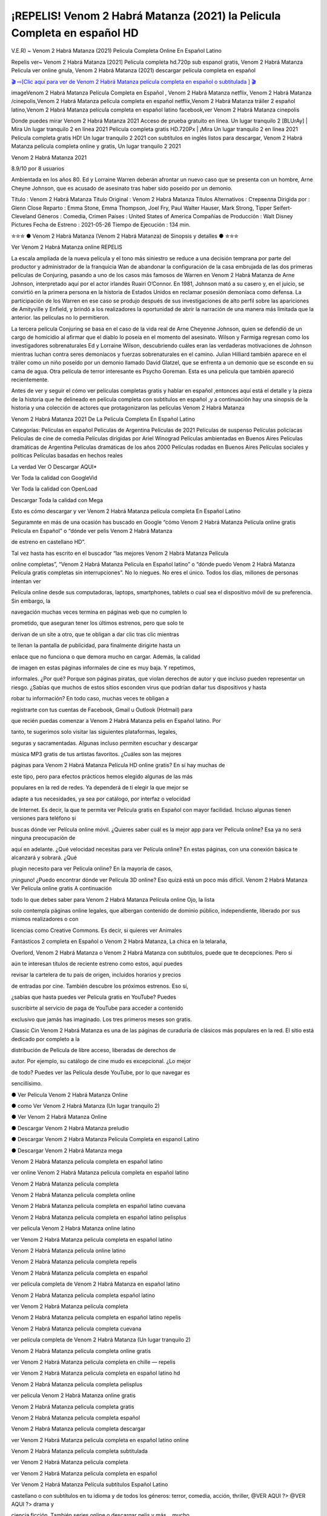 ¡REPELIS! Venom 2 Habrá Matanza (2021) la Pelicula Completa en español HD
______________________________________________________________________________
V.E.R) ~ Venom 2 Habrá Matanza (2021) Pelicula Completa Online En Español Latino

Repelis ver~ Venom 2 Habrá Matanza [2021] Pelicula completa hd.720p sub espanol gratis, Venom 2 Habrá Matanza Pelicula ver online gnula, Venom 2 Habrá Matanza (2021) descargar película completa en español

`🎬 ⇨[Clic aquí para ver de Venom 2 Habrá Matanza película completa en español o subtitulada ] 🎬 <https://tinyurl.com/yftonrj9?venom-let-there-be-carnage>`_

imageVenom 2 Habrá Matanza Película Completa en Español , Venom 2 Habrá Matanza netflix, Venom 2 Habrá Matanza /cinepolis,Venom 2 Habrá Matanza película completa en español netflix,Venom 2 Habrá Matanza tráiler 2 español latino,Venom 2 Habrá Matanza película completa en español latino facebook,ver Venom 2 Habrá Matanza cinepolis

Donde puedes mirar Venom 2 Habrá Matanza 2021 Acceso de prueba gratuito en línea. Un lugar tranquilo 2 [BLUrAy] | Mira Un lugar tranquilo 2 en línea 2021 Película completa gratis HD.720Px | ¡Mira Un lugar tranquilo 2 en línea 2021 Película completa gratis HD! Un lugar tranquilo 2 2021 con subtítulos en inglés listos para descargar, Venom 2 Habrá Matanza película completa online y gratis, Un lugar tranquilo 2 2021

Venom 2 Habrá Matanza 2021

8.9/10 por 8 usuarios

Ambientada en los años 80. Ed y Lorraine Warren deberán afrontar un nuevo caso que se presenta con un hombre, Arne Cheyne Johnson, que es acusado de asesinato tras haber sido poseído por un demonio.

Título    : Venom 2 Habrá Matanza Titulo Original : Venom 2 Habrá Matanza Títulos Alternativos : Стервелла Dirigida por : Glenn Close Reparto : Emma Stone, Emma Thompson, Joel Fry, Paul Walter Hauser, Mark Strong, Tipper Seifert-Cleveland Géneros : Comedia, Crimen Países : United States of America Compañías de Producción : Walt Disney Pictures Fecha de Estreno : 2021-05-26 Tiempo de Ejecución : 134 min.

✮✮✮ ● Venom 2 Habrá Matanza (Venom 2 Habrá Matanza) de Sinopsis y detalles ● ✮✮✮

Ver Venom 2 Habrá Matanza online REPELIS

La escala ampliada de la nueva película y el tono más siniestro se reduce a una decisión temprana por parte del productor y administrador de la franquicia Wan de abandonar la configuración de la casa embrujada de las dos primeras películas de Conjuring, pasando a uno de los casos más famosos de Warren en Venom 2 Habrá Matanza de Arne Johnson, interpretado aquí por el actor irlandés Ruairi O’Connor. En 1981, Johnson mató a su casero y, en el juicio, se convirtió en la primera persona en la historia de Estados Unidos en reclamar posesión demoníaca como defensa. La participación de los Warren en ese caso se produjo después de sus investigaciones de alto perfil sobre las apariciones de Amityville y Enfield, y brindó a los realizadores la oportunidad de abrir la narración de una manera más limitada que la anterior. las películas no lo permitieron.

La tercera película Conjuring se basa en el caso de la vida real de Arne Cheyenne Johnson, quien se defendió de un cargo de homicidio al afirmar que el diablo lo poseía en el momento del asesinato. Wilson y Farmiga regresan como los investigadores sobrenaturales Ed y Lorraine Wilson, descubriendo cuáles eran las verdaderas motivaciones de Johnson mientras luchan contra seres demoníacos y fuerzas sobrenaturales en el camino. Julian Hilliard también aparece en el tráiler como un niño poseído por un demonio llamado David Glatzel, que se enfrenta a un demonio que se esconde en su cama de agua. Otra película de terror interesante es Psycho Goreman. Esta es una película que también apareció recientemente.

Antes de ver y seguir el cómo ver películas completas gratis y hablar en español ,entonces aquí está el detalle y la pieza de la historia que he delineado en película completa con subtítulos en español ,y a continuación hay una sinopsis de la historia y una colección de actores que protagonizaron las películas Venom 2 Habrá Matanza

Venom 2 Habrá Matanza 2021 De La Pelicula Completa En Español Latino

Categorías: Películas en español Películas de Argentina Películas de 2021 Películas de suspenso Películas policíacas Películas de cine de comedia Películas dirigidas por Ariel Winograd Películas ambientadas en Buenos Aires Películas dramáticas de Argentina Películas dramáticas de los años 2000 Películas rodadas en Buenos Aires Películas sociales y políticas Películas basadas en hechos reales

La verdad Ver O Descargar AQUI*

Ver Toda la calidad con GoogleVid

Ver Toda la calidad con OpenLoad

Descargar Toda la calidad con Mega

Esto es cómo descargar y ver Venom 2 Habrá Matanza película completa En Español Latino

Seguramnte en más de una ocasión has buscado en Google “cómo Venom 2 Habrá Matanza Película online gratis Película en Español” o “dónde ver pelis Venom 2 Habrá Matanza

de estreno en castellano HD”.

Tal vez hasta has escrito en el buscador “las mejores Venom 2 Habrá Matanza Película

online completas”, “Venom 2 Habrá Matanza Película en Español latino” o “dónde puedo Venom 2 Habrá Matanza Película gratis completas sin interrupciones”. No lo niegues. No eres el único. Todos los días, millones de personas intentan ver

Película online desde sus computadoras, laptops, smartphones, tablets o cual sea el dispositivo móvil de su preferencia. Sin embargo, la

navegación muchas veces termina en páginas web que no cumplen lo

prometido, que aseguran tener los últimos estrenos, pero que solo te

derivan de un site a otro, que te obligan a dar clic tras clic mientras

te llenan la pantalla de publicidad, para finalmente dirigirte hasta un

enlace que no funciona o que demora mucho en cargar. Además, la calidad

de imagen en estas páginas informales de cine es muy baja. Y repetimos,

informales. ¿Por qué? Porque son páginas piratas, que violan derechos de autor y que incluso pueden representar un riesgo. ¿Sabías que muchos de estos sitios esconden virus que podrían dañar tus dispositivos y hasta

robar tu información? En todo caso, muchas veces te obligan a

registrarte con tus cuentas de Facebook, Gmail u Outlook (Hotmail) para

que recién puedas comenzar a Venom 2 Habrá Matanza pelis en Español latino. Por

tanto, te sugerimos solo visitar las siguientes plataformas, legales,

seguras y sacramentadas. Algunas incluso permiten escuchar y descargar

música MP3 gratis de tus artistas favoritos. ¿Cuáles son las mejores

páginas para Venom 2 Habrá Matanza Película HD online gratis? En sí hay muchas de

este tipo, pero para efectos prácticos hemos elegido algunas de las más

populares en la red de redes. Ya dependerá de ti elegir la que mejor se

adapte a tus necesidades, ya sea por catálogo, por interfaz o velocidad

de Internet. Es decir, la que te permita ver Película gratis en Español con mayor facilidad. Incluso algunas tienen versiones para teléfono si

buscas dónde ver Película online móvil. ¿Quieres saber cuál es la mejor app para ver Película online? Esa ya no será ninguna preocupación de

aquí en adelante. ¿Qué velocidad necesitas para ver Película online? En estas páginas, con una conexión básica te alcanzará y sobrará. ¿Qué

plugin necesito para ver Película online? En la mayoría de casos,

¡ninguno! ¿Puedo encontrar dónde ver Película 3D online? Eso quizá está un poco más difícil. Venom 2 Habrá Matanza Ver Película online gratis A continuación

todo lo que debes saber para Venom 2 Habrá Matanza Película online Ojo, la lista

solo contempla páginas online legales, que albergan contenido de dominio público, independiente, liberado por sus mismos realizadores o con

licencias como Creative Commons. Es decir, si quieres ver Animales

Fantásticos 2 completa en Español o Venom 2 Habrá Matanza, La chica en la telaraña,

Overlord, Venom 2 Habrá Matanza o Venom 2 Habrá Matanza con subtítulos, puede que te decepciones. Pero si

aún te interesan títulos de reciente estreno como estos, aquí puedes

revisar la cartelera de tu país de origen, incluidos horarios y precios

de entradas por cine. También descubre los próximos estrenos. Eso sí,

¿sabías que hasta puedes ver Película gratis en YouTube? Puedes

suscribirte al servicio de paga de YouTube para acceder a contenido

exclusivo que jamás has imaginado. Los tres primeros meses son gratis.

Classic Cin Venom 2 Habrá Matanza es una de las páginas de curaduría de clásicos más populares en la red. El sitio está dedicado por completo a la

distribución de Película de libre acceso, liberadas de derechos de

autor. Por ejemplo, su catálogo de cine mudo es excepcional. ¿Lo mejor

de todo? Puedes ver las Película desde YouTube, por lo que navegar es

sencillísimo.

● Ver Pelicula Venom 2 Habrá Matanza Online

● como Ver Venom 2 Habrá Matanza (Un lugar tranquilo 2)

● Ver Venom 2 Habrá Matanza Online

● Descargar Venom 2 Habrá Matanza preludio

● Descargar Venom 2 Habrá Matanza Pelicula Completa en espanol Latino

● Descargar Venom 2 Habrá Matanza mega

Venom 2 Habrá Matanza pelicula completa en español latino

ver online Venom 2 Habrá Matanza pelicula completa en español latino

Venom 2 Habrá Matanza pelicula completa

Venom 2 Habrá Matanza pelicula completa online

Venom 2 Habrá Matanza pelicula completa en español latino cuevana

Venom 2 Habrá Matanza pelicula completa en español latino pelisplus

ver pelicula Venom 2 Habrá Matanza online latino

ver Venom 2 Habrá Matanza pelicula completa en español latino

Venom 2 Habrá Matanza pelicula online latino

Venom 2 Habrá Matanza pelicula completa repelis

Venom 2 Habrá Matanza pelicula completa en español

ver pelicula completa de Venom 2 Habrá Matanza en español latino

Venom 2 Habrá Matanza pelicula completa español latino

ver Venom 2 Habrá Matanza película completa

Venom 2 Habrá Matanza pelicula completa en español latino repelis

Venom 2 Habrá Matanza pelicula completa cuevana

ver película completa de Venom 2 Habrá Matanza (Un lugar tranquilo 2)

Venom 2 Habrá Matanza pelicula completa online gratis

ver Venom 2 Habrá Matanza pelicula completa en chille — repelis

ver Venom 2 Habrá Matanza pelicula completa en español latino hd

Venom 2 Habrá Matanza pelicula completa pelisplus

ver pelicula Venom 2 Habrá Matanza online gratis

Venom 2 Habrá Matanza pelicula completa gratis

Venom 2 Habrá Matanza pelicula completa español

Venom 2 Habrá Matanza pelicula completa descargar

ver Venom 2 Habrá Matanza pelicula completa en español latino online

Venom 2 Habrá Matanza pelicula completa subtitulada

ver Venom 2 Habrá Matanza pelicula completa

ver Venom 2 Habrá Matanza pelicula completa en español

Ver Venom 2 Habrá Matanza Película subtítulos Español Latino

castellano o con subtítulos en tu idioma y de todos los géneros: terror, comedia, acción, thriller, @VER AQUI ?> @VER AQUI ?> drama y

ciencia ficción. También series online o descargar pelis y más… mucho

más

VER Película Venom 2 Habrá Matanza GRATIS en Español o con subtítulos en tu

idioma, en HD –y hasta en calidad de imagen 4K–y sin cortes ni

interrupciones es sencillo en las mejores páginas de cine y televisión

gratuitas del año. ¿Cuáles son exactamente estas webs? A continuación te detallamos todo lo que debes saber para ver las mejores pelis cuando

quieras, donde quieras y con quien quieras. Incluso aprenderás a

descargar Película gratis online de forma absolutamente legal y segura

este Película, sin necesidad de pagar mensualmente una suscripción a

servicios de streaming Venom 2 Habrá Matanza premium como Netflix, HBO GO, Amazon Prime

Video, Hulu, Claro Video, Fox Premium, Movistar Play, DirecTV, Crackle o Blim, o de bajar apps de Google Play o App Store que no te ayudarán

mucho a satisfacer esa sed cinéfila y seriéfila. ¿No te es suficiente?

¿Quieres más trucos? También te enseñaremos a usar los sitios premium de Película Venom 2 Habrá Matanza, series y documentales sin pagar absolutamente nada. Sí, es posible. ¿Y los códigos secretos de Netflix? También. ¿En cuanto a

series? Podrás ver series de acción, terror, aventura, telenovelas

mexicanas y turcas, doramas, anime y más, mucho más, como las más

recientes novedades: Narcos: México, The Sinner 2 y La reina del flow.

Incluso te contaremos qué Película están en la cartelera de los cines

del Perú, México, España, Estados Venom 2 Habrá Matanza, Colombia, Argentina, Español y demás países del mundo. Sí, ¡los últimos estrenos! ¿Por ejemplo? Venom 2 Habrá Matanza,

Venom 2 Habrá Matanza, Venom 2 Habrá Matanza, ¡Asu mare 3! y Venom 2 Habrá Matanza ya están disponibles en las mejores salas.

Ver Venom 2 Habrá Matanza — Pelicula Completa Online en espanol VER Venom 2 Habrá Matanza online Pelicula, Venom 2 Habrá Matanza Peliculas gratis para ver online, ver Venom 2 Habrá Matanza Peliculas online gratis completas, ver Peliculas online gratis en latino completas, Ver Venom 2 Habrá Matanza Pelicula completa online gratis sin cortes y sin publicidad, Venom 2 Habrá Matanza 2021,

TAG: Venom 2 Habrá Matanza Online en espanol (Castellano), Venom 2 Habrá Matanza Pelicula completa hd Online, Venom 2 Habrá Matanza Descargar torrent 720p, 1080p, DvdRip, Hight Quality,

● Ver Pelicula Venom 2 Habrá Matanza Online

● como Ver Venom 2 Habrá Matanza

● Ver Venom 2 Habrá Matanza Online

● Descargar Venom 2 Habrá Matanza preludio

● Descargar Venom 2 Habrá Matanza Pelicula Completa en espanol Latino

● Descargar Venom 2 Habrá Matanza mega

Venom 2 Habrá Matanza Pelicula completa en español latino

ver online Venom 2 Habrá Matanza Pelicula completa en español latino

Venom 2 Habrá Matanza Pelicula completa

Venom 2 Habrá Matanza Pelicula completa online

Venom 2 Habrá Matanza Pelicula completa en español latino cuevana

Venom 2 Habrá Matanza Pelicula completa en español latino pelisplus

ver Pelicula Venom 2 Habrá Matanza online latino

ver Venom 2 Habrá Matanza Pelicula completa en español latino

Venom 2 Habrá Matanza Pelicula online latino

Venom 2 Habrá Matanza Pelicula completa repelis

Venom 2 Habrá Matanza Pelicula completa en español

ver Pelicula completa de Venom 2 Habrá Matanza en español latino

Venom 2 Habrá Matanza Pelicula completa español latino

ver Venom 2 Habrá Matanza película completa

Venom 2 Habrá Matanza Pelicula completa en español latino repelis

Venom 2 Habrá Matanza Pelicula completa cuevana

ver película completa de Venom 2 Habrá Matanza

Venom 2 Habrá Matanza Pelicula completa online gratis

ver Venom 2 Habrá Matanza Pelicula completa en chille — repelis

ver Venom 2 Habrá Matanza Pelicula completa en español latino hd

Venom 2 Habrá Matanza Pelicula completa pelisplus

ver Pelicula Venom 2 Habrá Matanza online gratis

Venom 2 Habrá Matanza Pelicula completa gratis

Venom 2 Habrá Matanza Pelicula completa español

Venom 2 Habrá Matanza Pelicula completa descargar

ver Venom 2 Habrá Matanza Pelicula completa en español latino online

Venom 2 Habrá Matanza Pelicula completa subtitulada

ver Venom 2 Habrá Matanza Pelicula completa

ver Venom 2 Habrá Matanza Pelicula completa en español

❍❍❍ Definition and Definition of Film / Movie ❍❍❍

While the players who play a role in the film are referred to as actors (men) or actresses (women). There is also the term extras that are used as supporting characters with few roles in the film. This is different from the main actors who have bigger and more roles. Being an actor and an actress must be demanded to have good acting talent, which is in accordance with the theme of the film he is starring in. In certain scenes, the actor’s role can be replaced by a stuntman or a stuntman. The existence of a stuntman is important to replace the actors doing scenes that are difficult and extreme, which are usually found in action action films.

Films can also be used to convey certain messages from the filmmaker. Some industries also use film to convey and represent their symbols and culture. Filmmaking is also a form of expression, thoughts, ideas, concepts, feelings and moods of a human being visualized in film. The film itself is mostly a fiction, although some are based on fact true stories or based on a true story.

There are also documentaries with original and real pictures, or biographical films that tell the story of a character. There are many other popular genre films, ranging from action films, horror films, comedy films, romantic films, fantasy films, thriller films, drama films, science fiction films, crime films, documentaries and others.

That’s a little information about the definition of film or movie. The information was quoted from various sources and references. Hope it can be useful.

❍❍❍ TV MOVIE ❍❍❍

The first national color broadcast (the 1954 Tournament of Roses Parade) in the US occurred on January 1, 1954. During the following ten years most network broadcasts, and nearly all local programming, continued to be in black-and-white. A color transition was announced for the fall of 1965, during which over half of all network prime-time programming would be broadcast in color. The first all-color prime-time season came just one year later. In 19402, the last holdout among daytime network shows converted to color, resulting in the first completely all-color network season.

❍❍❍ Formats and Genres ❍❍❍

See also: List of genres § Film and television formats and genres

Television shows are more varied than most other forms of media due to the wide variety of formats and genres that can be presented. A show may be fictional (as in comedies and dramas), or non-fictional (as in documentary, news, and reality television). It may be topical (as in the case of a local newscast and some made-for-television films), or historical (as in the case of many documentaries and fictional MOVIE). They could be primarily instructional or educational, or entertaining as is the case in situation comedy and game shows.[citation needed]

In 2022, it was reported that television was growing into a larger component of major media companies’ revenues than film.[5] Some also noted the increase in quality of some television programs. In 2022, Academy-Award-winning film director Steven Soderbergh, commenting on ambiguity and complexity of character and narrative, stated: “I think those qualities are now being seen on television and that people who want to see stories that have those kinds of qualities are watching television.

❍❍❍ Thank’s For All And Happy Watching❍❍❍

Find all the movies that you can stream online, including those that were screened this week. If you are wondering what you can watch on this website, then you should know that it covers genres that include crime, Science, Fi-Fi, action, romance, thriller, Comedy, drama and Anime Movie.

Thank you very much. We tell everyone who is happy to receive us as news or information about this year’s film schedule and how you watch your favorite films. Hopefully we can become the best partner for you in finding recommendations for your favorite movies. That’s all from us, greetings!

Thanks for watching The Video Today.

I hope you enjoy the videos that I share. Give a thumbs up, like, or share if you enjoy what we’ve shared so that we more excited.

Sprinkle cheerful smile so that the world back in a variety of colors.

¡REPELIS! Venom 2 Habrá Matanza (2021) la Pelicula Completa en español HD
